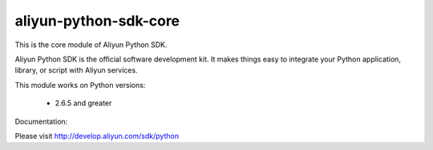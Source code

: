 ======================
aliyun-python-sdk-core
======================

This is the core module of Aliyun Python SDK.

Aliyun Python SDK is the official software development kit. It makes things easy to integrate your Python application,
library, or script with Aliyun services.

This module works on Python versions:

   * 2.6.5 and greater


Documentation:

Please visit http://develop.aliyun.com/sdk/python

